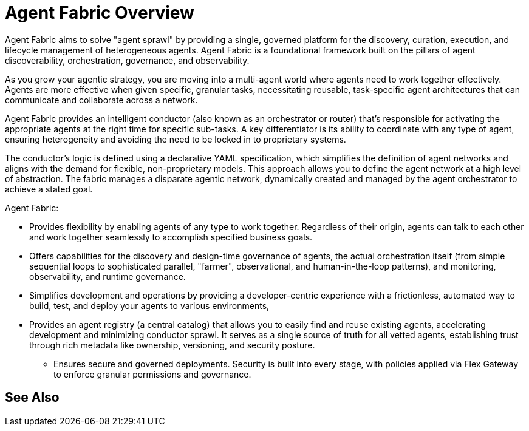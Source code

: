 = Agent Fabric Overview

Agent Fabric aims to solve "agent sprawl" by providing a single, governed platform for the discovery, curation, execution, and lifecycle management of heterogeneous agents. Agent Fabric is a foundational framework built on the pillars of agent discoverability, orchestration, governance, and observability. 

As you grow your agentic strategy, you are moving into a multi-agent world where agents need to work together effectively. Agents are more effective when given specific, granular tasks, necessitating reusable, task-specific agent architectures that can communicate and collaborate across a network. 

Agent Fabric provides an intelligent conductor (also known as an orchestrator or router) that's responsible for activating the appropriate agents at the right time for specific sub-tasks. A key differentiator is its ability to coordinate with any type of agent, ensuring heterogeneity and avoiding the need to be locked in to proprietary systems.

The conductor's logic is defined using a declarative YAML specification, which simplifies the definition of agent networks and aligns with the demand for flexible, non-proprietary models. This approach allows you to define the agent network at a high level of abstraction. The fabric manages a disparate agentic network, dynamically created and managed by the agent orchestrator to achieve a stated goal.

Agent Fabric:

* Provides flexibility by enabling agents of any type to work together. Regardless of their origin, agents can talk to each other and work together seamlessly to accomplish specified business goals.
* Offers capabilities for the discovery and design-time governance of agents, the actual orchestration itself (from simple sequential loops to sophisticated parallel, "farmer", observational, and human-in-the-loop patterns), and monitoring, observability, and runtime governance.
* Simplifies development and operations by providing a developer-centric experience with a frictionless, automated way to build, test, and deploy your agents to various environments,
* Provides an agent registry (a central catalog) that allows you to easily find and reuse existing agents, accelerating development and minimizing conductor sprawl. It serves as a single source of truth for all vetted agents, establishing trust through rich metadata like ownership, versioning, and security posture.
• Ensures secure and governed deployments. Security is built into every stage, with policies applied via Flex Gateway to enforce granular permissions and governance. 

== See Also